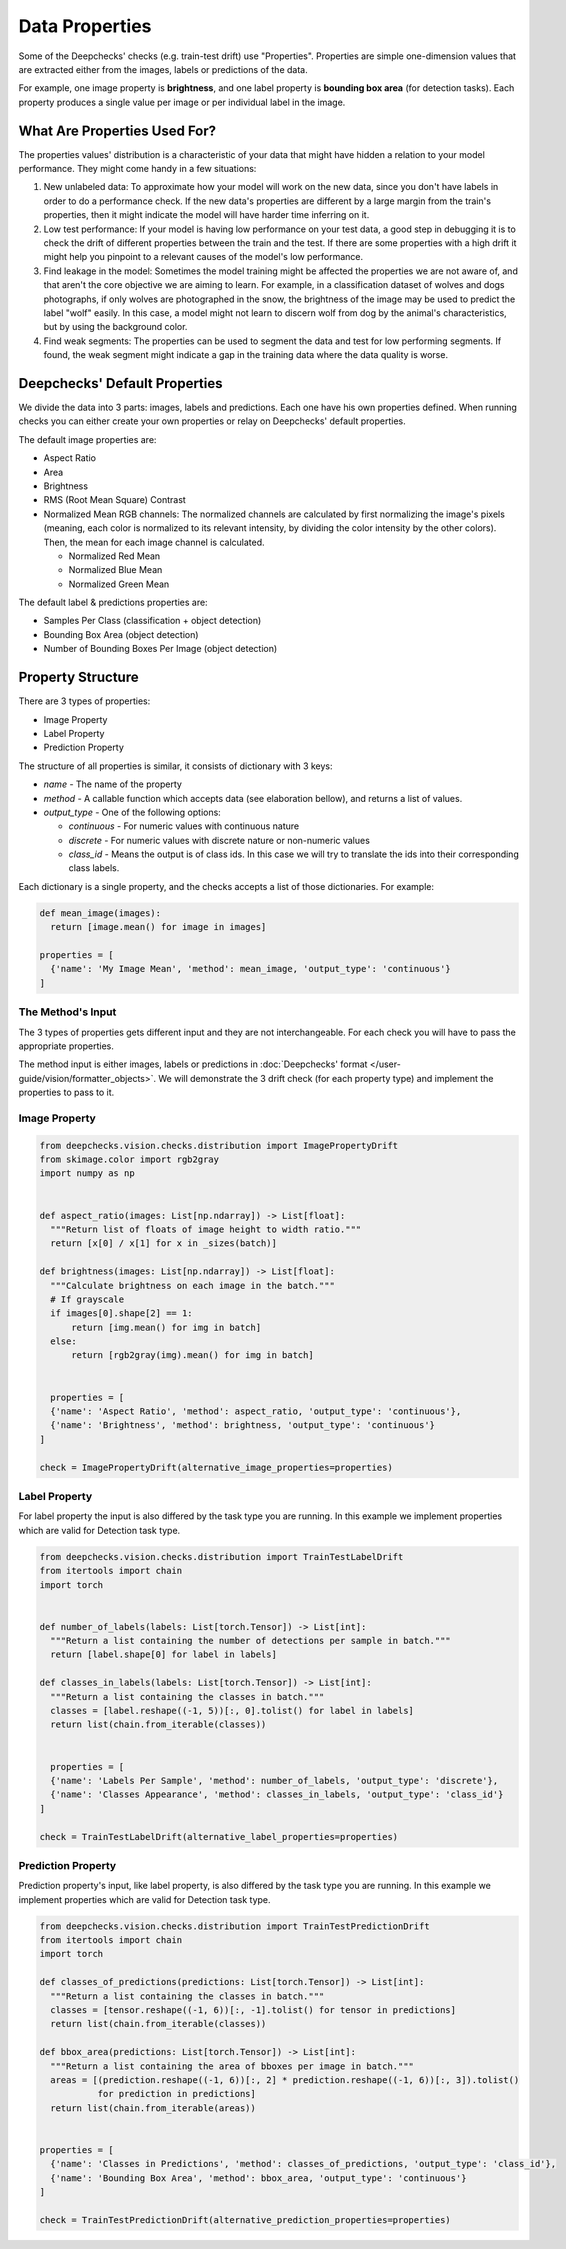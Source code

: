===============
Data Properties
===============

Some of the Deepchecks' checks (e.g. train-test drift) use "Properties". Properties are simple one-dimension values that
are extracted either from the images, labels or predictions of the data.

For example, one image property is **brightness**, and one label property is **bounding box area** (for detection
tasks). Each property produces a single value per image or per individual label in the image.

What Are Properties Used For?
=============================

The properties values' distribution is a characteristic of your data that might have hidden a relation to your
model performance. They might come handy in a few situations:

1. New unlabeled data: To approximate how your model will work on the new data, since you don't have labels
   in order to do a performance check. If the new data's properties are different by a large margin from the
   train's properties, then it might indicate the model will have harder time inferring on it.
2. Low test performance: If your model is having low performance on your test data, a good step in debugging
   it is to check the drift of different properties between the train and the test. If there are some
   properties with a high drift it might help you pinpoint to a relevant causes of the model's low performance.
3. Find leakage in the model: Sometimes the model training might be affected the properties we are not aware of,
   and that aren't the core objective we are aiming to learn. For example, in a classification dataset of wolves
   and dogs photographs, if only wolves are photographed in the snow, the brightness of the image may be used to
   predict the label "wolf" easily. In this case, a model might not learn to discern wolf from dog by the animal's
   characteristics, but by using the background color.
4. Find weak segments: The properties can be used to segment the data and test for low performing segments.
   If found, the weak segment might indicate a gap in the training data where the data quality is worse.

Deepchecks' Default Properties
==============================

We divide the data into 3 parts: images, labels and predictions. Each one have his own properties defined.
When running checks you can either create your own properties or relay on Deepchecks' default properties.

The default image properties are:

- Aspect Ratio
- Area
- Brightness
- RMS (Root Mean Square) Contrast
- Normalized Mean RGB channels: The normalized channels are calculated by first normalizing the image's pixels (meaning, each color is normalized
  to its relevant intensity, by dividing the color intensity by the other colors). Then, the mean for each
  image channel is calculated.

  - Normalized Red Mean
  - Normalized Blue Mean
  - Normalized Green Mean

The default label & predictions properties are:

- Samples Per Class (classification + object detection)
- Bounding Box Area (object detection)
- Number of Bounding Boxes Per Image (object detection)

Property Structure
==================

There are 3 types of properties:

- Image Property
- Label Property
- Prediction Property

The structure of all properties is similar, it consists of dictionary with 3 keys:

- `name` - The name of the property
- `method` - A callable function which accepts data (see elaboration bellow), and returns a list of
  values.
- `output_type` - One of the following options:

  - `continuous` - For numeric values with continuous nature
  - `discrete` - For numeric values with discrete nature or non-numeric values
  - `class_id` - Means the output is of class ids. In this case we will try to translate the ids into their
    corresponding class labels.

Each dictionary is a single property, and the checks accepts a list of those dictionaries. For example:

.. code-block:: python

  def mean_image(images):
    return [image.mean() for image in images]

  properties = [
    {'name': 'My Image Mean', 'method': mean_image, 'output_type': 'continuous'}
  ]


The Method's Input
~~~~~~~~~~~~~~~~~~~~~
The 3 types of properties gets different input and they are not interchangeable. For each check you will have
to pass the appropriate properties.

The method input is either images, labels or predictions in
:doc:`Deepchecks' format </user-guide/vision/formatter_objects>`. We will demonstrate the 3 drift check (for
each property type) and implement the properties to pass to it.

Image Property
~~~~~~~~~~~~~~

.. code-block:: python

  from deepchecks.vision.checks.distribution import ImagePropertyDrift
  from skimage.color import rgb2gray
  import numpy as np


  def aspect_ratio(images: List[np.ndarray]) -> List[float]:
    """Return list of floats of image height to width ratio."""
    return [x[0] / x[1] for x in _sizes(batch)]

  def brightness(images: List[np.ndarray]) -> List[float]:
    """Calculate brightness on each image in the batch."""
    # If grayscale
    if images[0].shape[2] == 1:
        return [img.mean() for img in batch]
    else:
        return [rgb2gray(img).mean() for img in batch]


    properties = [
    {'name': 'Aspect Ratio', 'method': aspect_ratio, 'output_type': 'continuous'},
    {'name': 'Brightness', 'method': brightness, 'output_type': 'continuous'}
  ]

  check = ImagePropertyDrift(alternative_image_properties=properties)


Label Property
~~~~~~~~~~~~~~
For label property the input is also differed by the task type you are running. In this example we implement
properties which are valid for Detection task type.

.. code-block:: python

  from deepchecks.vision.checks.distribution import TrainTestLabelDrift
  from itertools import chain
  import torch


  def number_of_labels(labels: List[torch.Tensor]) -> List[int]:
    """Return a list containing the number of detections per sample in batch."""
    return [label.shape[0] for label in labels]

  def classes_in_labels(labels: List[torch.Tensor]) -> List[int]:
    """Return a list containing the classes in batch."""
    classes = [label.reshape((-1, 5))[:, 0].tolist() for label in labels]
    return list(chain.from_iterable(classes))


    properties = [
    {'name': 'Labels Per Sample', 'method': number_of_labels, 'output_type': 'discrete'},
    {'name': 'Classes Appearance', 'method': classes_in_labels, 'output_type': 'class_id'}
  ]

  check = TrainTestLabelDrift(alternative_label_properties=properties)


Prediction Property
~~~~~~~~~~~~~~~~~~~
Prediction property's input, like label property, is also differed by the task type you are running. In this example we
implement properties which are valid for Detection task type.

.. code-block:: python

  from deepchecks.vision.checks.distribution import TrainTestPredictionDrift
  from itertools import chain
  import torch

  def classes_of_predictions(predictions: List[torch.Tensor]) -> List[int]:
    """Return a list containing the classes in batch."""
    classes = [tensor.reshape((-1, 6))[:, -1].tolist() for tensor in predictions]
    return list(chain.from_iterable(classes))

  def bbox_area(predictions: List[torch.Tensor]) -> List[int]:
    """Return a list containing the area of bboxes per image in batch."""
    areas = [(prediction.reshape((-1, 6))[:, 2] * prediction.reshape((-1, 6))[:, 3]).tolist()
             for prediction in predictions]
    return list(chain.from_iterable(areas))


  properties = [
    {'name': 'Classes in Predictions', 'method': classes_of_predictions, 'output_type': 'class_id'},
    {'name': 'Bounding Box Area', 'method': bbox_area, 'output_type': 'continuous'}
  ]

  check = TrainTestPredictionDrift(alternative_prediction_properties=properties)
